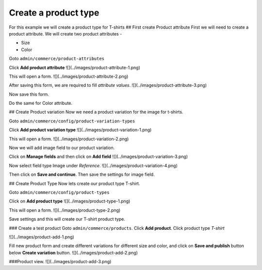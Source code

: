 Create a product type
=====================
For this example we will create a product type for T-shirts
## First create Product attribute
First we will need to create a product attribute. We will create two product attributes - 

* Size
* Color

Goto ``admin/commerce/product-attributes``

Click **Add product attribute**
![](../images/product-attribute-1.png) 

This will open a form.
![](../images/product-attribute-2.png) 

After saving this form, we are required to fill *attribute values*.
![](../images/product-attribute-3.png) 

Now save this form.

Do the same for Color attribute.

## Create Product variation
Now we need a product variation for the image for t-shirts.

Goto ``admin/commerce/config/product-variation-types``

Click **Add product variation type**
![](../images/product-variation-1.png) 

This will open a form.
![](../images/product-variation-2.png) 

Now we will add image field to our product variation.

Click on **Manage fields** and then click on **Add field**
![](../images/product-variation-3.png)

Now select field type Image under *Reference*.
![](../images/product-variation-4.png) 

Then click on **Save and continue**. Then save the settings for image field.

## Create Product Type
Now lets create our product type T-shirt.

Goto ``admin/commerce/config/product-types``

Click on **Add product type**
![](../images/product-type-1.png) 

This will open a form.
![](../images/product-type-2.png) 

Save settings and this will create our T-shirt product type.

### Create a test product
Goto ``admin/commerce/products``. Click **Add product**. Click product type *T-shirt*

![](../images/product-add-1.png) 

Fill new product form and create different variations for different size and color, and click on **Save and publish** button below **Create variation** button.
![](../images/product-add-2.png) 

###Product view.
![](../images/product-add-3.png) 
